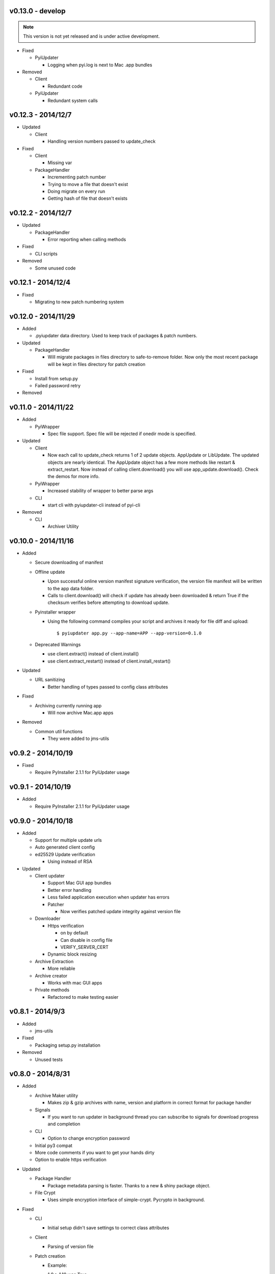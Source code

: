 v0.13.0 - develop
~~~~~~~~~~~~~~~~~~~
.. note:: This version is not yet released and is under active development.

* Fixed

  - PyiUpdater

    - Logging when pyi.log is next to Mac .app bundles

* Removed

  - Client

    - Redundant code

  - PyiUpdater

    - Redundant system calls


v0.12.3 - 2014/12/7
~~~~~~~~~~~~~~~~~~~
* Updated

  - Client

    - Handling version numbers passed to update_check

* Fixed

  - Client

    - Missing var

  - PackageHandler

    - Incrementing patch number
    - Trying to move a file that doesn't exist
    - Doing migrate on every run
    - Getting hash of file that doesn't exists

v0.12.2 - 2014/12/7
~~~~~~~~~~~~~~~~~~~
* Updated

  - PackageHandler

    - Error reporting when calling methods

* Fixed

  - CLI scripts

* Removed

  - Some unused code

v0.12.1 - 2014/12/4
~~~~~~~~~~~~~~~~~~~
* Fixed

  - Migrating to new patch numbering system


v0.12.0 - 2014/11/29
~~~~~~~~~~~~~~~~~~~~

* Added

  - .pyiupdater data directory. Used to keep track of packages & patch numbers.

* Updated

  - PackageHandler

    - Will migrate packages in files directory to safe-to-remove folder.
      Now only the most recent package will be kept in files directory for patch creation

* Fixed

  - Install from setup.py
  - Failed password retry

* Removed

v0.11.0 - 2014/11/22
~~~~~~~~~~~~~~~~~~~~
* Added

  - PyiWrapper

    - Spec file support. Spec file will be rejected if onedir mode is specified.

* Updated

  - Client

    - Now each call to update_check returns 1 of 2 update objects. AppUpdate or LibUpdate. The updated objects are nearly identical. The AppUpdate object has a few more methods like restart & extract_restart. Now instead of calling client.download() you will use app_update.download(). Check the demos for more info.

  - PyiWrapper

    - Increased stability of wrapper to better parse args

  - CLI

    - start cli with pyiupdater-cli instead of pyi-cli


* Removed

  - CLI

    - Archiver Utility

v0.10.0 - 2014/11/16
~~~~~~~~~~~~~~~~~~~~
* Added

  - Secure downloading of manifest
  - Offline update

    - Upon successful online version manifest signature verification, the version file manifest will be written to the app data folder.

    - Calls to client.download() will check if update has already been downloaded & return True if the checksum verifies before attempting to download update.

  - Pyinstaller wrapper

    - Using the following command compiles your script and archives it ready for file diff and upload::

      $ pyiupdater app.py --app-name=APP --app-version=0.1.0

  - Deprecated Warnings

    - use client.extract() instead of client.install()
    - use client.extract_restart() instead of client.install_restart()

* Updated

  - URL sanitizing

    - Better handling of types passed to config class attributes

* Fixed

  - Archiving currently running app

    - Will now archive Mac.app apps

* Removed

  - Common util functions

    - They were added to jms-utils


v0.9.2 - 2014/10/19
~~~~~~~~~~~~~~~~~~~
* Fixed

  - Require PyInstaller 2.1.1 for PyiUpdater usage


v0.9.1 - 2014/10/19
~~~~~~~~~~~~~~~~~~~
* Added

  - Require PyInstaller 2.1.1 for PyiUpdater usage


v0.9.0 - 2014/10/18
~~~~~~~~~~~~~~~~~~~

* Added

  - Support for multiple update urls
  - Auto generated client config
  - ed25529 Update verification

    - Using instead of RSA

* Updated

  - Client updater

    - Support Mac GUI app bundles
    - Better error handling
    - Less failed application execution when updater
      has errors

    - Patcher

      - Now verifies patched update integrity
        against version file

  - Downloader

    - Https verification

      - on by default
      - Can disable in config file
      - VERIFY_SERVER_CERT

    - Dynamic block resizing

  - Archive Extraction

    - More reliable

  - Archive creator

    - Works with mac GUI apps

  - Private methods

    - Refactored to make testing easier


v0.8.1 - 2014/9/3
~~~~~~~~~~~~~~~~~

* Added

  - jms-utils

* Fixed

  - Packaging setup.py installation

* Removed

  - Unused tests

v0.8.0 - 2014/8/31
~~~~~~~~~~~~~~~~~~

* Added

  - Archive Maker utility

    - Makes zip & gzip archives with name, version
      and platform in correct format for package handler

  - Signals

    - If you want to run updater in background
      thread you can subscribe to signals for
      download progress and completion

  - CLI

    - Option to change encryption password

  - Initial py3 compat

  - More code comments if you want to get your
    hands dirty

  - Option to enable https verification

* Updated

  - Package Handler

    - Package metadata parsing is faster. Thanks
      to a new & shiny package object.

  - File Crypt

    - Uses simple encryption interface of
      simple-crypt. Pycrypto in background.

* Fixed

  - CLI

    - Initial setup didn't save settings
      to correct class attributes


  - Client

    - Parsing of version file


  - Patch creation

    - Example:

      1.9 > 1.10 was True

      1.9 > 1.10 is now False

* Removed

  - Cryptography dependency
  - License text from individual files
  - Unused imports

v0.7.2 - 2014/8/10
~~~~~~~~~~~~~~~~~~

* Fixed

  - Error on load cli

v0.7.1 - 2014/8/10
~~~~~~~~~~~~~~~~~~

* Added

  - Utils

    - Utils specific errors

  - KeyHandler

    - Error if DevDataDir not setup

* Updated

  - Client

    - Better parsing of old updates to remove

    - More error checking

    - More error reporting

    - Dynamic creation of archive format

  - Utils

    - Better parsing of dot files for removal

* Removed

  - Client

    - Some old transition code

v0.7 - 2014/8/3
~~~~~~~~~~~~~~~

* Added

  - Uploader plugin support
  - Default S3 & SCP plugins
  - Support for gzipped archives

* Updated

  - Menu option handling

* Remove

  - Upload code for s3 and scp
  - Unused config options
  - Redundant upload checks

v0.6.0 - 2014/7/27
~~~~~~~~~~~~~~~~~~

*** Renamed to PyiUpdater ***

* Removed

  - Old transition code
  - Binary support

    - only pip & src install
